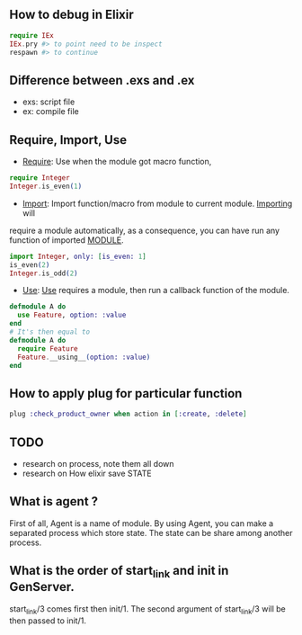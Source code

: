 ** How to debug in Elixir
   #+BEGIN_SRC elixir
   require IEx
   IEx.pry #> to point need to be inspect
   respawn #> to continue
   #+END_SRC

** Difference between .exs and .ex
   - exs: script file
   - ex: compile file
** Require, Import, Use
- _Require_: Use when the module got macro function,
#+BEGIN_SRC elixir
require Integer
Integer.is_even(1)
#+END_SRC
- _Import_: Import function/macro from module to current module. _Importing_ will 
require a module automatically, as a consequence, you can have run any function of imported __MODULE__. 

#+BEGIN_SRC elixir
import Integer, only: [is_even: 1]
is_even(2)
Integer.is_odd(2)
#+END_SRC 
- _Use_: _Use_ requires a module, then run a callback function of the module.
#+BEGIN_SRC Elixir
defmodule A do
  use Feature, option: :value
end
# It's then equal to
defmodule A do
  require Feature
  Feature.__using__(option: :value)
end
#+END_SRC

** How to apply plug for particular function 
   #+BEGIN_SRC elixir
   plug :check_product_owner when action in [:create, :delete]
   #+END_SRC


   
   
** TODO
- research on process, note them all down 
- research on How elixir save STATE 



** What is agent ?
First of all, Agent is a name of module. By using Agent, you can make a 
separated process which store state. The state can be share among another process. 

** What is the order of start_link and init in GenServer.
   start_link/3 comes first then init/1. The second argument of start_link/3 will be then passed to init/1.
